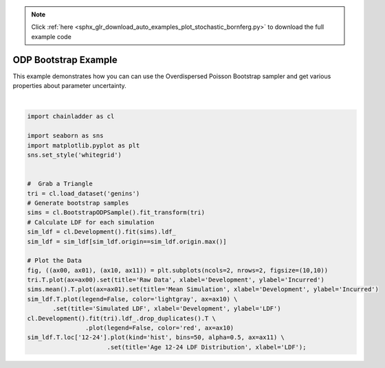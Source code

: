 .. note::
    :class: sphx-glr-download-link-note

    Click :ref:`here <sphx_glr_download_auto_examples_plot_stochastic_bornferg.py>` to download the full example code
.. rst-class:: sphx-glr-example-title

.. _sphx_glr_auto_examples_plot_stochastic_bornferg.py:


======================
ODP Bootstrap Example
======================

This example demonstrates how you can can use the Overdispersed Poisson
Bootstrap sampler and get various properties about parameter uncertainty.



.. image:: /auto_examples/images/sphx_glr_plot_stochastic_bornferg_001.png
    :class: sphx-glr-single-img


.. rst-class:: sphx-glr-script-out

 Out:

 .. code-block:: none

    c:\users\jboga\onedrive\documents\github\chainladder-python\chainladder\development\bootstrap.py:64: UserWarning: Process risk not yet implemented...
      warn('Process risk not yet implemented...')
    c:\users\jboga\onedrive\documents\github\chainladder-python\chainladder\core\pandas.py:219: RuntimeWarning: Mean of empty slice
      obj.values = func(obj.values, axis=axis, *args, **kwargs)

    [Text(0.5,0,'LDF'), Text(0.5,1,'Age 12-24 LDF Distribution')]





|


.. code-block:: default

    import chainladder as cl

    import seaborn as sns
    import matplotlib.pyplot as plt
    sns.set_style('whitegrid')


    #  Grab a Triangle
    tri = cl.load_dataset('genins')
    # Generate bootstrap samples
    sims = cl.BootstrapODPSample().fit_transform(tri)
    # Calculate LDF for each simulation
    sim_ldf = cl.Development().fit(sims).ldf_
    sim_ldf = sim_ldf[sim_ldf.origin==sim_ldf.origin.max()]

    # Plot the Data
    fig, ((ax00, ax01), (ax10, ax11)) = plt.subplots(ncols=2, nrows=2, figsize=(10,10))
    tri.T.plot(ax=ax00).set(title='Raw Data', xlabel='Development', ylabel='Incurred')
    sims.mean().T.plot(ax=ax01).set(title='Mean Simulation', xlabel='Development', ylabel='Incurred')
    sim_ldf.T.plot(legend=False, color='lightgray', ax=ax10) \
           .set(title='Simulated LDF', xlabel='Development', ylabel='LDF')
    cl.Development().fit(tri).ldf_.drop_duplicates().T \
                    .plot(legend=False, color='red', ax=ax10)
    sim_ldf.T.loc['12-24'].plot(kind='hist', bins=50, alpha=0.5, ax=ax11) \
                          .set(title='Age 12-24 LDF Distribution', xlabel='LDF');


.. rst-class:: sphx-glr-timing

   **Total running time of the script:** ( 0 minutes  14.312 seconds)


.. _sphx_glr_download_auto_examples_plot_stochastic_bornferg.py:


.. only :: html

 .. container:: sphx-glr-footer
    :class: sphx-glr-footer-example



  .. container:: sphx-glr-download

     :download:`Download Python source code: plot_stochastic_bornferg.py <plot_stochastic_bornferg.py>`



  .. container:: sphx-glr-download

     :download:`Download Jupyter notebook: plot_stochastic_bornferg.ipynb <plot_stochastic_bornferg.ipynb>`


.. only:: html

 .. rst-class:: sphx-glr-signature

    `Gallery generated by Sphinx-Gallery <https://sphinx-gallery.github.io>`_
